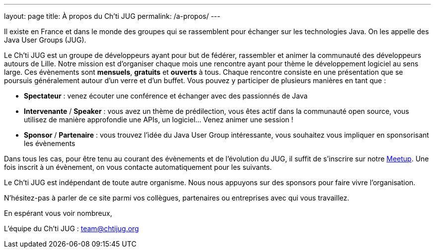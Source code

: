 ---
layout: page
title: À propos du Ch'ti JUG
permalink: /a-propos/
---

Il existe en France et dans le monde des groupes qui se rassemblent pour échanger sur les technologies Java.
On les appelle des Java User Groups (JUG).

Le Ch’ti JUG est un groupe de développeurs ayant pour but de fédérer, rassembler et animer la communauté des développeurs autours de Lille.
Notre mission est d’organiser chaque mois une rencontre ayant pour thème le développement logiciel au sens large.
Ces évènements sont *mensuels*, *gratuits* et *ouverts* à tous.
Chaque rencontre consiste en une présentation que se poursuis généralement autour d’un verre et d’un buffet.
Vous pouvez y participer de plusieurs manières en tant que :

- *Spectateur* : venez écouter une conférence et échanger avec des passionnés de Java
- *Intervenante* / *Speaker* : vous avez un thème de prédilection, vous êtes actif dans la communauté open source, vous utilisez de manière approfondie une APIs, un logiciel… Venez animer une session !
- *Sponsor* / *Partenaire* : vous trouvez l’idée du Java User Group intéressante, vous souhaitez vous impliquer en sponsorisant les évènements

Dans tous les cas, pour être tenu au courant des évènements et de l’évolution du JUG, il suffit de s’inscrire sur notre https://www.meetup.com/fr-FR/chtijug/[Meetup].
Une fois inscrit à un évènement, on vous contacte automatiquement pour les suivants.

Le Ch’ti JUG est indépendant de toute autre organisme.
Nous nous appuyons sur des sponsors pour faire vivre l’organisation.

N’hésitez-pas à parler de ce site parmi vos collègues, partenaires ou entreprises avec qui vous travaillez.

En espérant vous voir nombreux,

L’équipe du Ch’ti JUG : team@chtijug.org


